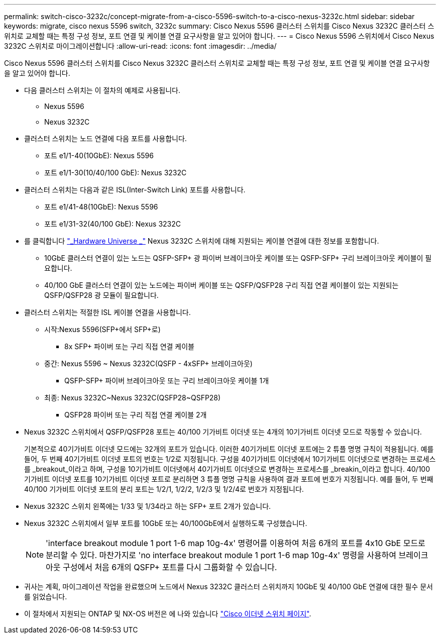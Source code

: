 ---
permalink: switch-cisco-3232c/concept-migrate-from-a-cisco-5596-switch-to-a-cisco-nexus-3232c.html 
sidebar: sidebar 
keywords: migrate, cisco nexus 5596 switch, 3232c 
summary: Cisco Nexus 5596 클러스터 스위치를 Cisco Nexus 3232C 클러스터 스위치로 교체할 때는 특정 구성 정보, 포트 연결 및 케이블 연결 요구사항을 알고 있어야 합니다. 
---
= Cisco Nexus 5596 스위치에서 Cisco Nexus 3232C 스위치로 마이그레이션합니다
:allow-uri-read: 
:icons: font
:imagesdir: ../media/


[role="lead"]
Cisco Nexus 5596 클러스터 스위치를 Cisco Nexus 3232C 클러스터 스위치로 교체할 때는 특정 구성 정보, 포트 연결 및 케이블 연결 요구사항을 알고 있어야 합니다.

* 다음 클러스터 스위치는 이 절차의 예제로 사용됩니다.
+
** Nexus 5596
** Nexus 3232C


* 클러스터 스위치는 노드 연결에 다음 포트를 사용합니다.
+
** 포트 e1/1-40(10GbE): Nexus 5596
** 포트 e1/1-30(10/40/100 GbE): Nexus 3232C


* 클러스터 스위치는 다음과 같은 ISL(Inter-Switch Link) 포트를 사용합니다.
+
** 포트 e1/41-48(10GbE): Nexus 5596
** 포트 e1/31-32(40/100 GbE): Nexus 3232C


* 를 클릭합니다 link:https://hwu.netapp.com/["_Hardware Universe _"^] Nexus 3232C 스위치에 대해 지원되는 케이블 연결에 대한 정보를 포함합니다.
+
** 10GbE 클러스터 연결이 있는 노드는 QSFP-SFP+ 광 파이버 브레이크아웃 케이블 또는 QSFP-SFP+ 구리 브레이크아웃 케이블이 필요합니다.
** 40/100 GbE 클러스터 연결이 있는 노드에는 파이버 케이블 또는 QSFP/QSFP28 구리 직접 연결 케이블이 있는 지원되는 QSFP/QSFP28 광 모듈이 필요합니다.


* 클러스터 스위치는 적절한 ISL 케이블 연결을 사용합니다.
+
** 시작:Nexus 5596(SFP+에서 SFP+로)
+
*** 8x SFP+ 파이버 또는 구리 직접 연결 케이블


** 중간: Nexus 5596 ~ Nexus 3232C(QSFP - 4xSFP+ 브레이크아웃)
+
*** QSFP-SFP+ 파이버 브레이크아웃 또는 구리 브레이크아웃 케이블 1개


** 최종: Nexus 3232C~Nexus 3232C(QSFP28~QSFP28)
+
*** QSFP28 파이버 또는 구리 직접 연결 케이블 2개




* Nexus 3232C 스위치에서 QSFP/QSFP28 포트는 40/100 기가비트 이더넷 또는 4개의 10기가비트 이더넷 모드로 작동할 수 있습니다.
+
기본적으로 40기가비트 이더넷 모드에는 32개의 포트가 있습니다. 이러한 40기가비트 이더넷 포트에는 2 튜플 명명 규칙이 적용됩니다. 예를 들어, 두 번째 40기가비트 이더넷 포트의 번호는 1/2로 지정됩니다. 구성을 40기가비트 이더넷에서 10기가비트 이더넷으로 변경하는 프로세스를 _breakout_이라고 하며, 구성을 10기가비트 이더넷에서 40기가비트 이더넷으로 변경하는 프로세스를 _breakin_이라고 합니다. 40/100 기가비트 이더넷 포트를 10기가비트 이더넷 포트로 분리하면 3 튜플 명명 규칙을 사용하여 결과 포트에 번호가 지정됩니다. 예를 들어, 두 번째 40/100 기가비트 이더넷 포트의 분리 포트는 1/2/1, 1/2/2, 1/2/3 및 1/2/4로 번호가 지정됩니다.

* Nexus 3232C 스위치 왼쪽에는 1/33 및 1/34라고 하는 SFP+ 포트 2개가 있습니다.
* Nexus 3232C 스위치에서 일부 포트를 10GbE 또는 40/100GbE에서 실행하도록 구성했습니다.
+
[NOTE]
====
'interface breakout module 1 port 1-6 map 10g-4x' 명령어를 이용하여 처음 6개의 포트를 4x10 GbE 모드로 분리할 수 있다. 마찬가지로 'no interface breakout module 1 port 1-6 map 10g-4x' 명령을 사용하여 브레이크아웃 구성에서 처음 6개의 QSFP+ 포트를 다시 그룹화할 수 있습니다.

====
* 귀사는 계획, 마이그레이션 작업을 완료했으며 노드에서 Nexus 3232C 클러스터 스위치까지 10GbE 및 40/100 GbE 연결에 대한 필수 문서를 읽었습니다.
* 이 절차에서 지원되는 ONTAP 및 NX-OS 버전은 에 나와 있습니다 link:http://support.netapp.com/NOW/download/software/cm_switches/.html["Cisco 이더넷 스위치 페이지"^].

